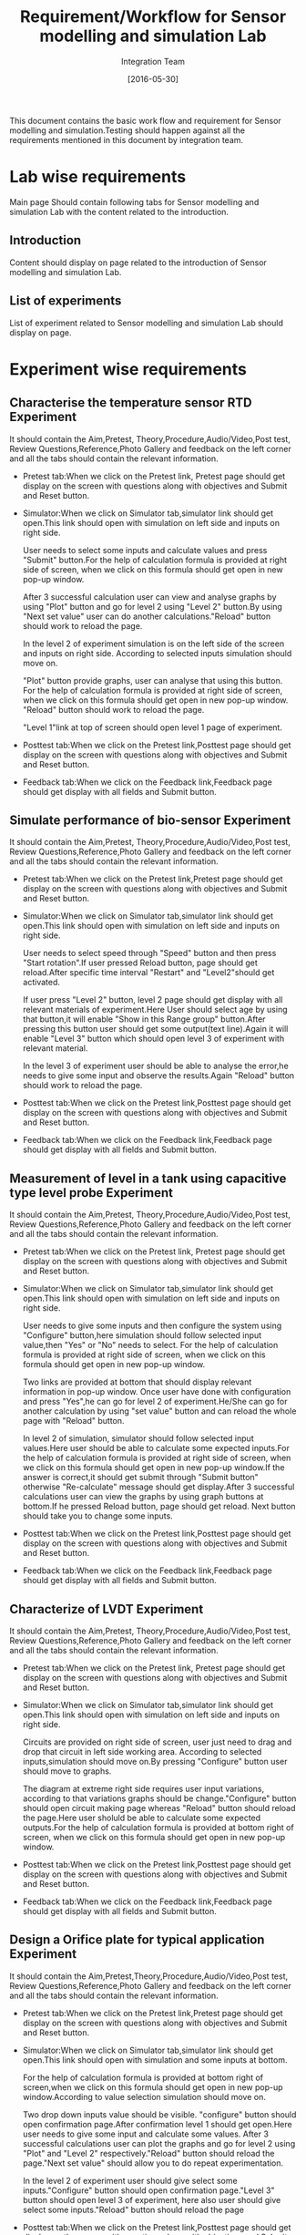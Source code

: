 #+title: Requirement/Workflow for Sensor modelling and simulation Lab
#+Author: Integration Team
#+Date: [2016-05-30]

This document contains the basic work flow and requirement for Sensor modelling and simulation.Testing should happen against all the requirements mentioned in this document by integration team.

* Lab wise requirements

Main page Should contain following tabs for Sensor modelling and simulation Lab with the content related to the introduction.

** Introduction

Content should display on page related to the introduction of Sensor modelling and simulation Lab.

** List of experiments

List of experiment related to Sensor modelling and simulation Lab should display on page.

* Experiment wise requirements

** Characterise the temperature sensor RTD Experiment

It should contain the Aim,Pretest, Theory,Procedure,Audio/Video,Post test, Review Questions,Reference,Photo Gallery and feedback on the left corner and all the tabs should contain the relevant information.

- Pretest tab:When we click on the  Pretest link, Pretest page should get display on the screen with questions along with objectives and Submit and Reset button.

- Simulator:When we click on Simulator tab,simulator link should get open.This link should open with simulation on left side and inputs on right side. 

  User needs to select some inputs and calculate values and press "Submit" button.For the help of calculation formula is provided at right side of screen, when we click on this formula should get open in new pop-up window.
  
  After 3 successful calculation user can view and analyse graphs by using "Plot" button and go for level 2 using "Level 2" button.By using "Next set value" user can do another calculations."Reload" button should work to reload the page.

  In the level 2 of experiment simulation is on the left side of the screen and inputs on right side. According to selected inputs simulation should move on.

  "Plot" button provide graphs, user can analyse that using this button. For the help of calculation formula is provided at right side of screen, when we click on this formula should get open in new pop-up window. "Reload" button should work to reload the page.
  
  "Level 1"link at top of screen should open level 1 page of experiment.
  
- Posttest tab:When we click on the Pretest link,Posttest page should get display on the screen with questions along with objectives and Submit and Reset button.
  
- Feedback tab:When we click on the Feedback link,Feedback page should get display with all fields and Submit button.

** Simulate performance of bio-sensor Experiment

It should contain the Aim,Pretest, Theory,Procedure,Audio/Video,Post test, Review Questions,Reference,Photo Gallery and feedback on the left corner and all the tabs should contain the relevant information.

- Pretest tab:When we click on the  Pretest link,Pretest page should get display on the screen with questions along with objectives and Submit and Reset button.

- Simulator:When we click on Simulator tab,simulator link should get open.This link should open with simulation on left side and inputs on right side. 

    User needs to select speed through "Speed" button and then press "Start rotation".If user pressed Reload button, page should get reload.After specific time interval "Restart" and "Level2"should get activated.

    If user press "Level 2" button, level 2 page should get display with all relevant materials of experiment.Here User should select age by using that button,it will enable "Show in this Range group" button.After pressing this button user should get some output(text line).Again it will enable "Level 3" button which should open level 3 of experiment with relevant material.

    In the level 3 of experiment user should be able to analyse the error,he needs to give some input and observe the results.Again "Reload" button should work to reload the page.	

- Posttest tab:When we click on the Pretest link,Posttest page should get display on the screen with questions along with objectives and Submit and Reset button.

- Feedback tab:When we click on the  Feedback link,Feedback page should get display with all fields and Submit button.

** Measurement of level in a tank using capacitive type level probe Experiment

It should contain the Aim,Pretest, Theory,Procedure,Audio/Video,Post test, Review Questions,Reference,Photo Gallery and feedback on the left corner and all the tabs should contain the relevant information.

- Pretest tab:When we click on the  Pretest link, Pretest page should get display on the screen with questions along with objectives and Submit and Reset button.

- Simulator:When we click on Simulator tab,simulator link should get open.This link should open with simulation on left side and inputs on right side. 

  User needs to give some inputs and then configure the system using "Configure" button,here simulation should follow selected input value,then "Yes" or "No" needs to select. For the help of calculation formula is provided at right side of screen, when we click on this formula should get open in new pop-up window.

  Two links are provided at bottom that should display relevant information in pop-up window. Once user have done with configuration and press "Yes",he can go for level 2 of experiment.He/She can go for another calculation by using "set value" button and can reload the whole page with "Reload" button.
   
  In level 2 of simulation, simulator should follow selected input values.Here user should be able to calculate some expected inputs.For the help of calculation formula is provided at right side of screen, when we click on this formula should get open in new pop-up window.If the answer is correct,it should get submit through "Submit button" otherwise "Re-calculate" message should get display.After 3 successful calculations user can view the graphs by using graph buttons at bottom.If he pressed Reload button, page should get reload. Next button should take you to change some inputs.

- Posttest tab:When we click on the Pretest link,Posttest page should get display on the screen with questions along with objectives and Submit and Reset button. 

- Feedback tab:When we click on the  Feedback link,Feedback page should get display with all fields and Submit button.

** Characterize of LVDT Experiment

It should contain the Aim,Pretest, Theory,Procedure,Audio/Video,Post test, Review Questions,Reference,Photo Gallery and feedback on the left corner and all the tabs should contain the relevant information.

- Pretest tab:When we click on the  Pretest link, Pretest page should get display on the screen with questions along with objectives and Submit and Reset button.

- Simulator:When we click on Simulator tab,simulator link should get open.This link should open with simulation on left side and inputs on right side.

   Circuits are provided on right side of screen, user just need to drag and drop that circuit in left side working area. According to selected inputs,simulation should move on.By pressing "Configure" button user should move to graphs.
   
   The diagram at extreme right side requires user input variations, according to that variations graphs should be change."Configure" button should open circuit making page whereas "Reload" button should reload the page.Here user sholuld be able to calculate some expected outputs.For the help of calculation formula is provided at bottom right of screen, when we click on this formula should get open in new pop-up window.

- Posttest tab:When we click on the Pretest link,Posttest page should get display on the screen with questions along with objectives and Submit and Reset button.

- Feedback tab:When we click on the  Feedback link,Feedback page should get display with all fields and Submit button.

** Design a Orifice plate for typical application Experiment

It should contain the Aim,Pretest,Theory,Procedure,Audio/Video,Post test, Review Questions,Reference,Photo Gallery and feedback on the left corner and all the tabs should contain the relevant information.

- Pretest tab:When we click on the  Pretest link,Pretest page should get display on the screen with questions along with objectives and Submit and Reset button.

- Simulator:When we click on Simulator tab,simulator link should get open.This link should open with simulation and some  inputs at bottom.

  For the help of calculation formula is provided at bottom right of screen,when we click on this formula should get open in new pop-up window.According to value selection simulation should move on.
  
  Two drop down inputs value should be visible. "configure" button should open confirmation page.After confirmation level 1 should get open.Here user needs to give some input and calculate some values. After 3 successful calculations user can plot the graphs and go for level 2 using "Plot" and "Level 2" respectively."Reload" button should reload the page."Next set value" should allow you to do repeat experimentation.
  
  In the level 2 of experiment user should give select some inputs."Configure" button should open confirmation page."Level 3" button should open level 3 of experiment, here also user should give select some inputs."Reload" button should reload the page
  

- Posttest tab:When we click on the Pretest link,Posttest page should get display on the screen with questions along with objectives and Submit and Reset button.

- Feedback tab:When we click on the  Feedback link,Feedback page should get display with all fields and Submit button.

** Simulate the performance of chemical sensor(PH) Experiment

It should contain the Aim,Pretest, Theory,Procedure,Audio/Video,Post test, Review Questions,Reference,Photo Gallery and feedback on the left corner and all the tabs should contain the relevant information.

- Pretest tab:When we click on the  Pretest link,Pretest page should get display on the screen with questions along with objectives and Submit and Reset button.

- Simulator:When we click on Simulator tab,simulator link should get open.This link should open with simulation on left side and inputs on right side.
   
   User needs to select some inputs and observe the graphs using "Plot" button."Reload" button should reload the page.For the help of calculation formula is provided at bottom right of screen, when we click on this formula should get open in new pop-up window.
   
   "Level 2" button should open level 2 simulation of experiment.Here user should be able to calculate the output using "Formula" button at right side of screen.After entering calculated value user should press "Submit" button, which should give message that answer is correct or not.Correct answer should get display in the table.

   "Level 3" button should open level  simulation of experiment.Here user only needs to select some inputs."Plot" button should display respective graph of readings.
  

- Posttest tab:When we click on the Pretest link,Posttest page should get display on the screen with questions along with objectives and Submit and Reset button.

- Feedback tab:When we click on the Feedback link,Feedback page should get display with all fields and Submit button.

** Characterize the strain gauge sensor Experiment

It should contain the Aim,Pretest, Theory,Procedure,Audio/Video,Post test, Review Questions,Reference,Photo Gallery and feedback on the left corner and all the tabs should contain the relevant information.

- Pretest tab:When we click on the Pretest link, Pretest page should get display on the screen with questions along with objectives and Submit and Reset button.

- Simulator:When we click on Simulator tab,simulator link should get open.This link should open with simulation on left side and inputs on right side.

  Here user needs to select some inputs and that input should be visible.As per selected input values simulation should move on.
  "Configuration" button should ask for confirmation in new pop-up and move to level 1.User should be able to calculate the output using "Formula" button at right side of screen.
  
  In the level 1 of experiment user needs to select some inputs and calculate output using "Formula" button."Submit" button should give message that answer is correct or not.After 3 successful calculation user can plot graph of readings with "Plot" button.
  
  "Next set value" should allow user to do another calculations."Level2" button should ask for confirmation in new pop-up and open level 2 of experiment.   
  
  In the level 2 of experiment user needs to select some inputs and plot the graph of readings with "Plot" button after 3 variations in readings,it will cause dragging of weight in the simulation at different position and this should change readings.

- Posttest tab:When we click on the Pretest link,Posttest page should get display on the screen with questions along with objectives and Submit and Reset button.

- Feedback tab:When we click on the  Feedback link,Feedback page should get display with all fields and Submit button.

** Characterize the temperature sensor(Thermocouple) Experiment

It should contain the Aim,Pretest,Theory,Procedure,Audio/Video,Post test,Review Questions,Reference,Photo Gallery and feedback on the left corner and all the tabs should contain the relevant information.

- Pretest tab:When we click on the  Pretest link, Pretest page should get display on the screen with questions along with objectives and Submit and Reset button.

- Simulator:When we click on Simulator tab,simulator link should get open.This link should open with simulation on left side and inputs on right side.

   Here user needs to select some inputs and calculate output and submit it using "Submit" button,it should give message that answer is correct or not.After 3 successful calculations user can go for level 2 using "Level2" button. Level 2 button should open level 2 of experiment."Plot" button should open graph for selected input and output.
  
   In the level 2 of experiment user only needs to select some inputs.User should be able to calculate the output using "Formula" button at right side of screen."Plot" button should open graph of readings."Reload" button should reload the page.   
   
- Posttest tab:When we click on the Pretest link,Posttest page should get display on the screen with questions along with objectives and Submit and Reset button.

- Feedback tab:When we click on the  Feedback link,Feedback page should get display with all fields and Submit button.

